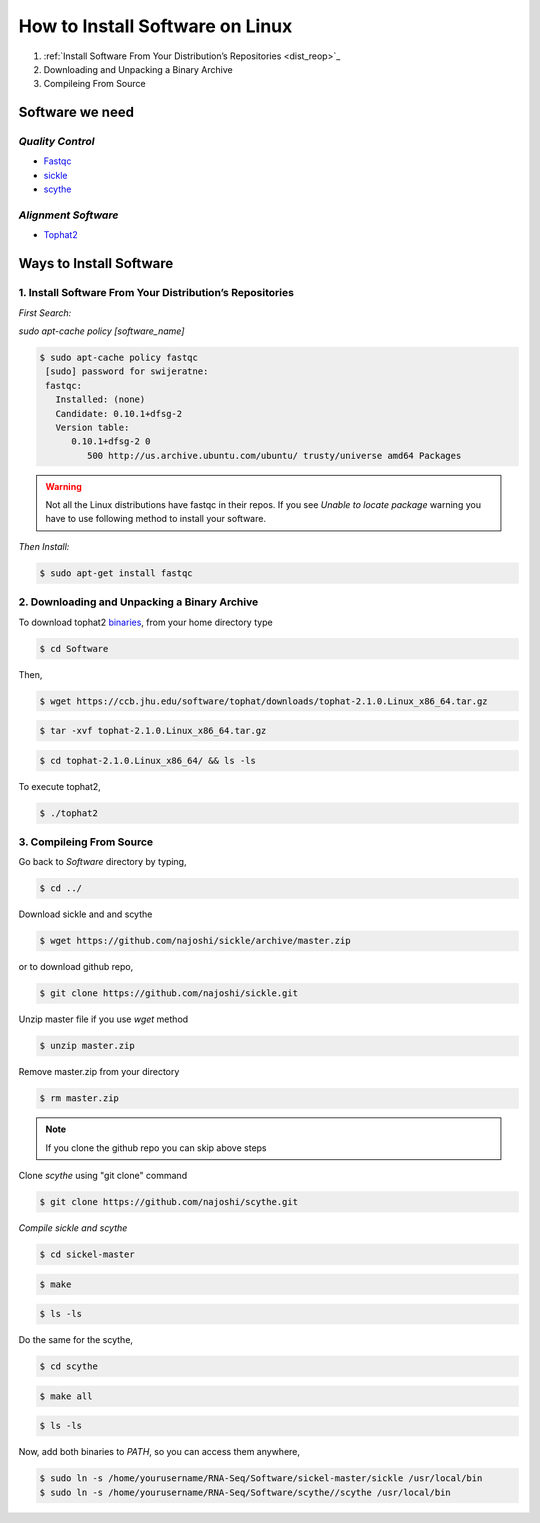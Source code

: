
How to Install Software on Linux
================================

1. :ref:`Install Software From Your Distribution’s Repositories <dist_reop>`_
2. Downloading and Unpacking a Binary Archive
3. Compileing From Source

Software we need
----------------

*Quality Control*
~~~~~~~~~~~~~~~~~

-  `Fastqc <http://www.bioinformatics.babraham.ac.uk/projects/fastqc/>`__
-  `sickle <https://github.com/najoshi/sickle>`__
-  `scythe <https://github.com/najoshi/scythe>`__

*Alignment Software*
~~~~~~~~~~~~~~~~~~~~

-  `Tophat2 <https://ccb.jhu.edu/software/tophat/index.shtml>`_

Ways to Install Software
-------------------------

.. _dist_reop:

1. Install Software From Your Distribution’s Repositories
~~~~~~~~~~~~~~~~~~~~~~~~~~~~~~~~~~~~~~~~~~~~~~~~~~~~~~~~~~

*First Search:*


*sudo apt-cache policy [software\_name]*

.. code-block:: bash

   $ sudo apt-cache policy fastqc
    [sudo] password for swijeratne:
    fastqc:
      Installed: (none)
      Candidate: 0.10.1+dfsg-2
      Version table:
         0.10.1+dfsg-2 0
            500 http://us.archive.ubuntu.com/ubuntu/ trusty/universe amd64 Packages


.. warning:: Not all the Linux distributions have fastqc in their repos. If you see *Unable to locate package* warning you have to use following method to install your software. 



*Then Install:*


.. code-block:: bash

    $ sudo apt-get install fastqc

2. Downloading and Unpacking a Binary Archive
~~~~~~~~~~~~~~~~~~~~~~~~~~~~~~~~~~~~~~~~~~~~~~~~

To download tophat2
`binaries <https://ccb.jhu.edu/software/tophat/index.shtml>`__, from
your home directory type

.. code-block:: bash

    $ cd Software

Then,

.. code-block:: bash

    $ wget https://ccb.jhu.edu/software/tophat/downloads/tophat-2.1.0.Linux_x86_64.tar.gz

.. code-block:: bash

    $ tar -xvf tophat-2.1.0.Linux_x86_64.tar.gz

.. code-block:: bash

    $ cd tophat-2.1.0.Linux_x86_64/ && ls -ls

To execute tophat2,

.. code-block:: bash

    $ ./tophat2

3. Compileing From Source
~~~~~~~~~~~~~~~~~~~~~~~~~

Go back to *Software* directory by typing,

.. code-block:: bash

    $ cd ../

Download sickle and and scythe

.. code-block:: bash

    $ wget https://github.com/najoshi/sickle/archive/master.zip

or to download github repo,

.. code-block:: bash

    $ git clone https://github.com/najoshi/sickle.git

Unzip master file if you use *wget* method 

.. code-block:: bash

    $ unzip master.zip


Remove master.zip from your directory

.. code-block:: bash

    $ rm master.zip

.. Note:: If you clone the github repo you can skip above steps

Clone *scythe* using "git clone" command 

.. code:: bash

    $ git clone https://github.com/najoshi/scythe.git


*Compile sickle and scythe*


.. code-block:: bash

    $ cd sickel-master

.. code-block:: bash

    $ make 

.. code-block:: bash

    $ ls -ls 

Do the same for the scythe,

.. code-block:: bash

    $ cd scythe

.. code-block:: bash

    $ make all 

.. code-block:: bash

    $ ls -ls 

Now, add both binaries to *PATH*, so you can access them anywhere,

.. code-block:: bash

    $ sudo ln -s /home/yourusername/RNA-Seq/Software/sickel-master/sickle /usr/local/bin
    $ sudo ln -s /home/yourusername/RNA-Seq/Software/scythe//scythe /usr/local/bin
